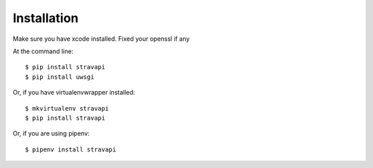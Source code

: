 ============
Installation
============

Make sure you have xcode installed.
Fixed your openssl if any


At the command line::

    $ pip install stravapi
    $ pip install uwsgi

Or, if you have virtualenvwrapper installed::

    $ mkvirtualenv stravapi
    $ pip install stravapi

Or, if you are using pipenv::

    $ pipenv install stravapi
